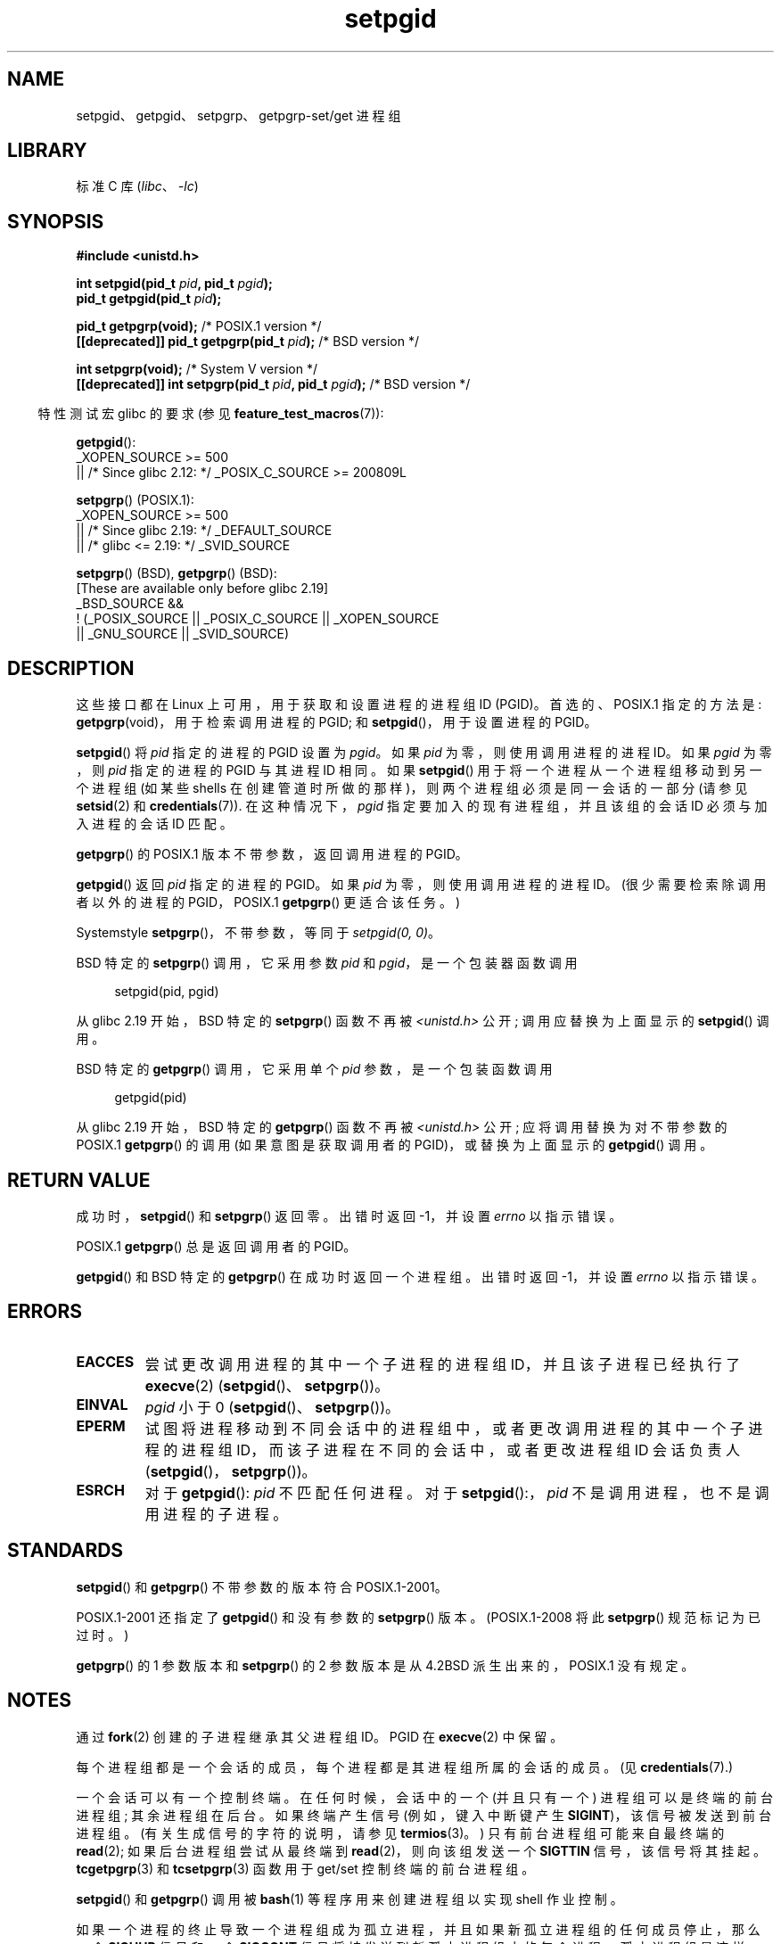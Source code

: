 .\" -*- coding: UTF-8 -*-
.\" Copyright (c) 1983, 1991 Regents of the University of California.
.\" and Copyright (C) 2007, Michael Kerrisk <mtk.manpages@gmail.com>
.\" All rights reserved.
.\"
.\" SPDX-License-Identifier: BSD-4-Clause-UC
.\"
.\"     @(#)getpgrp.2	6.4 (Berkeley) 3/10/91
.\"
.\" Modified 1993-07-24 by Rik Faith <faith@cs.unc.edu>
.\" Modified 1995-04-15 by Michael Chastain <mec@shell.portal.com>:
.\"   Added 'getpgid'.
.\" Modified 1996-07-21 by Andries Brouwer <aeb@cwi.nl>
.\" Modified 1996-11-06 by Eric S. Raymond <esr@thyrsus.com>
.\" Modified 1999-09-02 by Michael Haardt <michael@moria.de>
.\" Modified 2002-01-18 by Michael Kerrisk <mtk.manpages@gmail.com>
.\" Modified 2003-01-20 by Andries Brouwer <aeb@cwi.nl>
.\" 2007-07-25, mtk, fairly substantial rewrites and rearrangements
.\" of text.
.\"
.\"*******************************************************************
.\"
.\" This file was generated with po4a. Translate the source file.
.\"
.\"*******************************************************************
.TH setpgid 2 2023\-02\-05 "Linux man\-pages 6.03" 
.SH NAME
setpgid、getpgid、setpgrp、getpgrp\-set/get 进程组
.SH LIBRARY
标准 C 库 (\fIlibc\fP、\fI\-lc\fP)
.SH SYNOPSIS
.nf
\fB#include <unistd.h>\fP
.PP
\fBint setpgid(pid_t \fP\fIpid\fP\fB, pid_t \fP\fIpgid\fP\fB);\fP
\fBpid_t getpgid(pid_t \fP\fIpid\fP\fB);\fP
.PP
\fBpid_t getpgrp(void);\fP                            /* POSIX.1 version */
\fB[[deprecated]] pid_t getpgrp(pid_t \fP\fIpid\fP\fB);\fP        /* BSD version */
.PP
\fBint setpgrp(void);\fP                              /* System V version */
\fB[[deprecated]] int setpgrp(pid_t \fP\fIpid\fP\fB, pid_t \fP\fIpgid\fP\fB);\fP  /* BSD version */
.fi
.PP
.RS -4
特性测试宏 glibc 的要求 (参见 \fBfeature_test_macros\fP(7)):
.RE
.PP
\fBgetpgid\fP():
.nf
.\"    || _XOPEN_SOURCE && _XOPEN_SOURCE_EXTENDED
    _XOPEN_SOURCE >= 500
        || /* Since glibc 2.12: */ _POSIX_C_SOURCE >= 200809L
.fi
.PP
\fBsetpgrp\fP() (POSIX.1):
.nf
.\"    || _XOPEN_SOURCE && _XOPEN_SOURCE_EXTENDED
    _XOPEN_SOURCE >= 500
        || /* Since glibc 2.19: */ _DEFAULT_SOURCE
        || /* glibc <= 2.19: */ _SVID_SOURCE
.fi
.PP
\fBsetpgrp\fP() (BSD), \fBgetpgrp\fP() (BSD):
.nf
    [These are available only before glibc 2.19]
    _BSD_SOURCE &&
        ! (_POSIX_SOURCE || _POSIX_C_SOURCE || _XOPEN_SOURCE
            || _GNU_SOURCE || _SVID_SOURCE)
.fi
.SH DESCRIPTION
这些接口都在 Linux 上可用，用于获取和设置进程的进程组 ID (PGID)。 首选的、POSIX.1 指定的方法是:
\fBgetpgrp\fP(void)，用于检索调用进程的 PGID; 和 \fBsetpgid\fP()，用于设置进程的 PGID。
.PP
\fBsetpgid\fP() 将 \fIpid\fP 指定的进程的 PGID 设置为 \fIpgid\fP。 如果 \fIpid\fP 为零，则使用调用进程的进程 ID。
如果 \fIpgid\fP 为零，则 \fIpid\fP 指定的进程的 PGID 与其进程 ID 相同。如果 \fBsetpgid\fP()
用于将一个进程从一个进程组移动到另一个进程组 (如某些 shells 在创建管道时所做的那样)，则两个进程组必须是同一会话的一部分 (请参见
\fBsetsid\fP(2) 和 \fBcredentials\fP(7)).  在这种情况下，\fIpgid\fP 指定要加入的现有进程组，并且该组的会话 ID
必须与加入进程的会话 ID 匹配。
.PP
\fBgetpgrp\fP() 的 POSIX.1 版本不带参数，返回调用进程的 PGID。
.PP
\fBgetpgid\fP() 返回 \fIpid\fP 指定的进程的 PGID。 如果 \fIpid\fP 为零，则使用调用进程的进程 ID。
(很少需要检索除调用者以外的进程的 PGID，POSIX.1 \fBgetpgrp\fP() 更适合该任务。)
.PP
System\V\-style \fBsetpgrp\fP()，不带参数，等同于 \fIsetpgid(0,\ 0)\fP。
.PP
BSD 特定的 \fBsetpgrp\fP() 调用，它采用参数 \fIpid\fP 和 \fIpgid\fP，是一个包装器函数调用
.PP
.in +4n
.EX
setpgid(pid, pgid)
.EE
.in
.PP
.\" The true BSD setpgrp() system call differs in allowing the PGID
.\" to be set to arbitrary values, rather than being restricted to
.\" PGIDs in the same session.
从 glibc 2.19 开始，BSD 特定的 \fBsetpgrp\fP() 函数不再被 \fI<unistd.h>\fP 公开;
调用应替换为上面显示的 \fBsetpgid\fP() 调用。
.PP
BSD 特定的 \fBgetpgrp\fP() 调用，它采用单个 \fIpid\fP 参数，是一个包装函数调用
.PP
.in +4n
.EX
getpgid(pid)
.EE
.in
.PP
从 glibc 2.19 开始，BSD 特定的 \fBgetpgrp\fP() 函数不再被 \fI<unistd.h>\fP 公开;
应将调用替换为对不带参数的 POSIX.1 \fBgetpgrp\fP() 的调用 (如果意图是获取调用者的 PGID)，或替换为上面显示的
\fBgetpgid\fP() 调用。
.SH "RETURN VALUE"
成功时，\fBsetpgid\fP() 和 \fBsetpgrp\fP() 返回零。 出错时返回 \-1，并设置 \fIerrno\fP 以指示错误。
.PP
POSIX.1 \fBgetpgrp\fP() 总是返回调用者的 PGID。
.PP
\fBgetpgid\fP() 和 BSD 特定的 \fBgetpgrp\fP() 在成功时返回一个进程组。 出错时返回 \-1，并设置 \fIerrno\fP
以指示错误。
.SH ERRORS
.TP 
\fBEACCES\fP
尝试更改调用进程的其中一个子进程的进程组 ID，并且该子进程已经执行了 \fBexecve\fP(2)
(\fBsetpgid\fP()、\fBsetpgrp\fP())。
.TP 
\fBEINVAL\fP
\fIpgid\fP 小于 0 (\fBsetpgid\fP()、\fBsetpgrp\fP())。
.TP 
\fBEPERM\fP
试图将进程移动到不同会话中的进程组中，或者更改调用进程的其中一个子进程的进程组 ID，而该子进程在不同的会话中，或者更改进程组 ID 会话负责人
(\fBsetpgid\fP()，\fBsetpgrp\fP())。
.TP 
\fBESRCH\fP
对于 \fBgetpgid\fP(): \fIpid\fP 不匹配任何进程。 对于 \fBsetpgid\fP():，\fIpid\fP 不是调用进程，也不是调用进程的子进程。
.SH STANDARDS
\fBsetpgid\fP() 和 \fBgetpgrp\fP() 不带参数的版本符合 POSIX.1\-2001。
.PP
POSIX.1\-2001 还指定了 \fBgetpgid\fP() 和没有参数的 \fBsetpgrp\fP() 版本。 (POSIX.1\-2008 将此
\fBsetpgrp\fP() 规范标记为已过时。)
.PP
\fBgetpgrp\fP() 的 1 参数版本和 \fBsetpgrp\fP() 的 2 参数版本是从 4.2BSD 派生出来的，POSIX.1 没有规定。
.SH NOTES
通过 \fBfork\fP(2) 创建的子进程继承其父进程组 ID。PGID 在 \fBexecve\fP(2) 中保留。
.PP
每个进程组都是一个会话的成员，每个进程都是其进程组所属的会话的成员。 (见 \fBcredentials\fP(7).)
.PP
一个会话可以有一个控制终端。 在任何时候，会话中的一个 (并且只有一个) 进程组可以是终端的前台进程组; 其余进程组在后台。 如果终端产生信号
(例如，键入中断键产生 \fBSIGINT\fP)，该信号被发送到前台进程组。 (有关生成信号的字符的说明，请参见 \fBtermios\fP(3)。)
只有前台进程组可能来自最终端的 \fBread\fP(2); 如果后台进程组尝试从最终端到 \fBread\fP(2)，则向该组发送一个 \fBSIGTTIN\fP
信号，该信号将其挂起。 \fBtcgetpgrp\fP(3) 和 \fBtcsetpgrp\fP(3) 函数用于 get/set 控制终端的前台进程组。
.PP
\fBsetpgid\fP() 和 \fBgetpgrp\fP() 调用被 \fBbash\fP(1) 等程序用来创建进程组以实现 shell 作业控制。
.PP
.\" exit.3 refers to the following text:
如果一个进程的终止导致一个进程组成为孤立进程，并且如果新孤立进程组的任何成员停止，那么一个 \fBSIGHUP\fP 信号和一个 \fBSIGCONT\fP
信号将被发送到新孤立进程组中的每个进程。 孤立进程组是这样一个进程组，其中进程组的每个成员的父进程本身也是进程组的成员，或者是不同会话中进程组的成员
(另请参见 \fBcredentials\fP(7)).
.SH "SEE ALSO"
\fBgetuid\fP(2), \fBsetsid\fP(2), \fBtcgetpgrp\fP(3), \fBtcsetpgrp\fP(3), \fBtermios\fP(3),
\fBcredentials\fP(7)
.PP
.SH [手册页中文版]
.PP
本翻译为免费文档；阅读
.UR https://www.gnu.org/licenses/gpl-3.0.html
GNU 通用公共许可证第 3 版
.UE
或稍后的版权条款。因使用该翻译而造成的任何问题和损失完全由您承担。
.PP
该中文翻译由 wtklbm
.B <wtklbm@gmail.com>
根据个人学习需要制作。
.PP
项目地址:
.UR \fBhttps://github.com/wtklbm/manpages-chinese\fR
.ME 。
